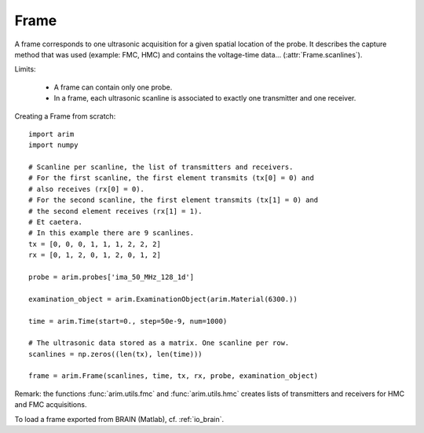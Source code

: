 .. _frame:

=====
Frame
=====

.. py:currentmodule:: arim.core

.. seealso::

  Reference of class :class:`Frame`

A frame corresponds to one ultrasonic acquisition for a given spatial location of the probe. It describes the capture method that was used (example: FMC, HMC) and contains the voltage-time data...
(:attr:`Frame.scanlines`).

Limits:

  - A frame can contain only one probe.
  - In a frame, each ultrasonic scanline is associated to exactly one transmitter and one receiver.

Creating a Frame from scratch::

    import arim
    import numpy

    # Scanline per scanline, the list of transmitters and receivers.
    # For the first scanline, the first element transmits (tx[0] = 0) and
    # also receives (rx[0] = 0).
    # For the second scanline, the first element transmits (tx[1] = 0) and
    # the second element receives (rx[1] = 1).
    # Et caetera.
    # In this example there are 9 scanlines.
    tx = [0, 0, 0, 1, 1, 1, 2, 2, 2]
    rx = [0, 1, 2, 0, 1, 2, 0, 1, 2]

    probe = arim.probes['ima_50_MHz_128_1d']

    examination_object = arim.ExaminationObject(arim.Material(6300.))

    time = arim.Time(start=0., step=50e-9, num=1000)

    # The ultrasonic data stored as a matrix. One scanline per row.
    scanlines = np.zeros((len(tx), len(time)))

    frame = arim.Frame(scanlines, time, tx, rx, probe, examination_object)

Remark: the functions :func:`arim.utils.fmc` and :func:`arim.utils.hmc` creates lists of transmitters and receivers for HMC and FMC acquisitions.

To load a frame exported from BRAIN (Matlab), cf. :ref:`io_brain`.

